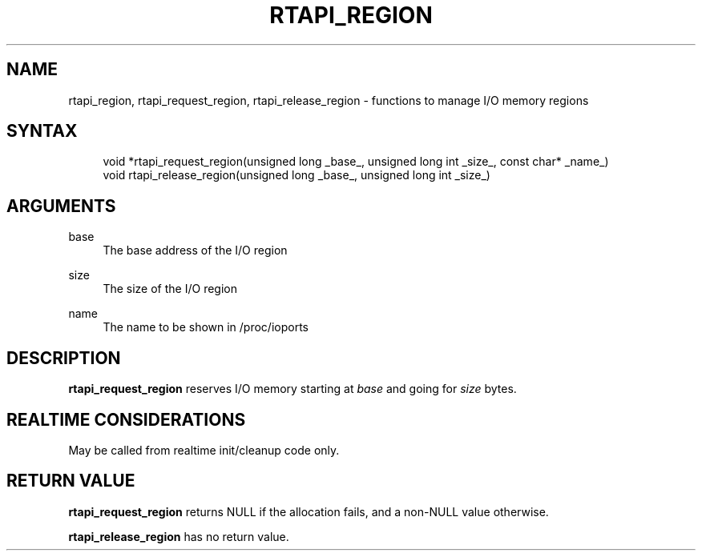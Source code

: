 '\" t
.\"     Title: rtapi_region
.\"    Author: [FIXME: author] [see http://www.docbook.org/tdg5/en/html/author]
.\" Generator: DocBook XSL Stylesheets vsnapshot <http://docbook.sf.net/>
.\"      Date: 05/27/2025
.\"    Manual: LinuxCNC Documentation
.\"    Source: LinuxCNC
.\"  Language: English
.\"
.TH "RTAPI_REGION" "3" "05/27/2025" "LinuxCNC" "LinuxCNC Documentation"
.\" -----------------------------------------------------------------
.\" * Define some portability stuff
.\" -----------------------------------------------------------------
.\" ~~~~~~~~~~~~~~~~~~~~~~~~~~~~~~~~~~~~~~~~~~~~~~~~~~~~~~~~~~~~~~~~~
.\" http://bugs.debian.org/507673
.\" http://lists.gnu.org/archive/html/groff/2009-02/msg00013.html
.\" ~~~~~~~~~~~~~~~~~~~~~~~~~~~~~~~~~~~~~~~~~~~~~~~~~~~~~~~~~~~~~~~~~
.ie \n(.g .ds Aq \(aq
.el       .ds Aq '
.\" -----------------------------------------------------------------
.\" * set default formatting
.\" -----------------------------------------------------------------
.\" disable hyphenation
.nh
.\" disable justification (adjust text to left margin only)
.ad l
.\" -----------------------------------------------------------------
.\" * MAIN CONTENT STARTS HERE *
.\" -----------------------------------------------------------------
.SH "NAME"
rtapi_region, rtapi_request_region, rtapi_release_region \- functions to manage I/O memory regions
.SH "SYNTAX"
.sp
.if n \{\
.RS 4
.\}
.nf
void *rtapi_request_region(unsigned long _base_, unsigned long int _size_, const char* _name_)
void rtapi_release_region(unsigned long _base_, unsigned long int _size_)
.fi
.if n \{\
.RE
.\}
.SH "ARGUMENTS"
.PP
base
.RS 4
The base address of the I/O region
.RE
.PP
size
.RS 4
The size of the I/O region
.RE
.PP
name
.RS 4
The name to be shown in /proc/ioports
.RE
.SH "DESCRIPTION"
.sp
\fBrtapi_request_region\fR reserves I/O memory starting at \fIbase\fR and going for \fIsize\fR bytes\&.
.SH "REALTIME CONSIDERATIONS"
.sp
May be called from realtime init/cleanup code only\&.
.SH "RETURN VALUE"
.sp
\fBrtapi_request_region\fR returns NULL if the allocation fails, and a non\-NULL value otherwise\&.
.sp
\fBrtapi_release_region\fR has no return value\&.
